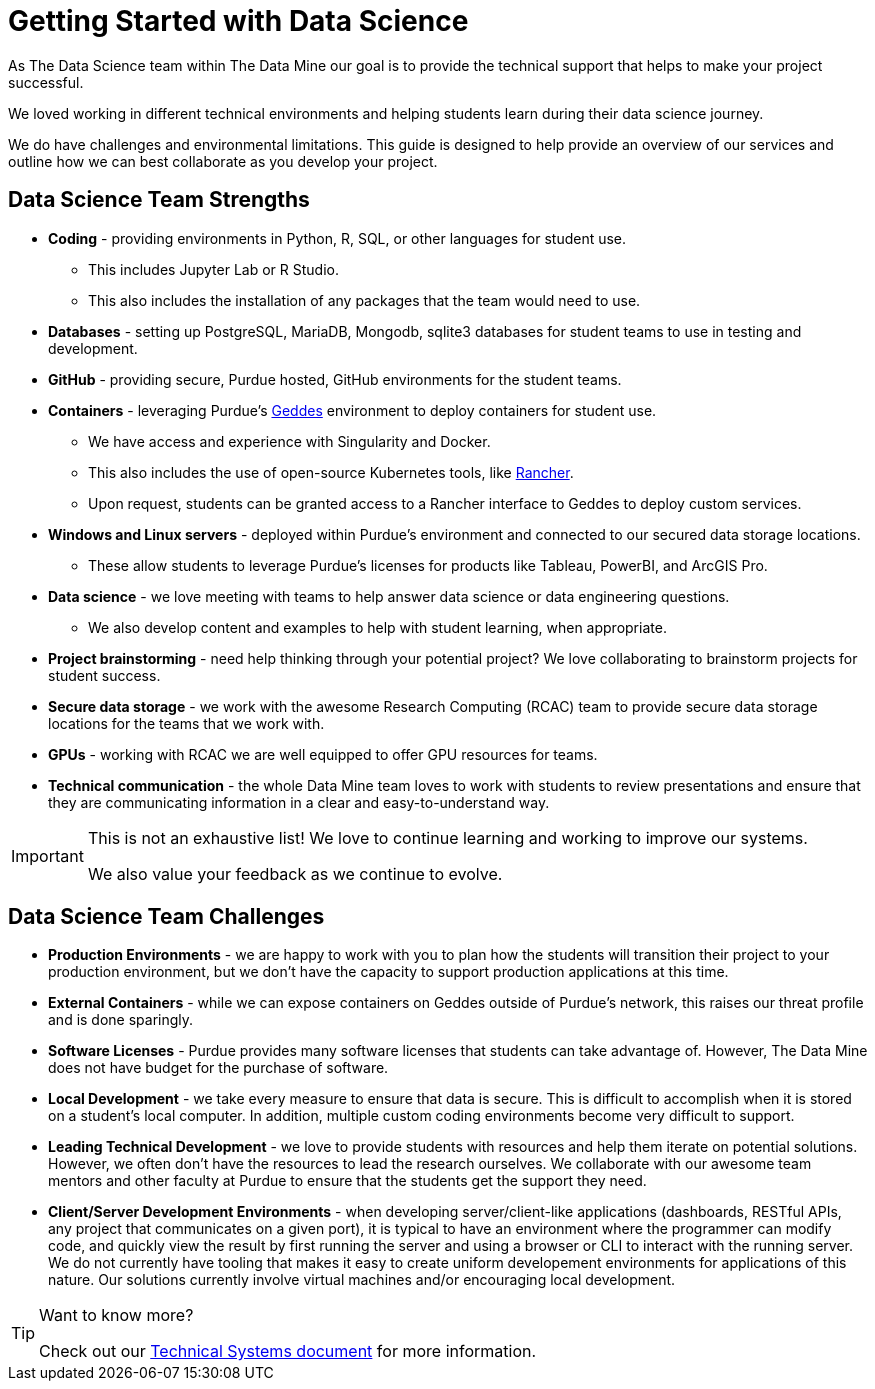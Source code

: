 = Getting Started with Data Science

As The Data Science team within The Data Mine our goal is to provide the technical support that helps to make your project successful. 

We loved working in different technical environments and helping students learn during their data science journey. 

We do have challenges and environmental limitations. This guide is designed to help provide an overview of our services and outline how we can best collaborate as you develop your project. 

== Data Science Team Strengths
* *Coding* - providing environments in Python, R, SQL, or other languages for student use. 
** This includes Jupyter Lab or R Studio. 
** This also includes the installation of any packages that the team would need to use. 
* *Databases* - setting up PostgreSQL, MariaDB, Mongodb, sqlite3 databases for student teams to use in testing and development. 
* *GitHub* - providing secure, Purdue hosted, GitHub environments for the student teams. 
* *Containers* - leveraging Purdue's https://www.rcac.purdue.edu/compute/geddes[Geddes] environment to deploy containers for student use. 
** We have access and experience with Singularity and Docker. 
** This also includes the use of open-source Kubernetes tools, like https://www.rancher.com/[Rancher].
** Upon request, students can be granted access to a Rancher interface to Geddes to deploy custom services.
* *Windows and Linux servers* - deployed within Purdue's environment and connected to our secured data storage locations. 
** These allow students to leverage Purdue's licenses for products like Tableau, PowerBI, and ArcGIS Pro. 
* *Data science* - we love meeting with teams to help answer data science or data engineering questions. 
** We also develop content and examples to help with student learning, when appropriate.
* *Project brainstorming* - need help thinking through your potential project? We love collaborating to brainstorm projects for student success. 
* *Secure data storage* - we work with the awesome Research Computing (RCAC) team to provide secure data storage locations for the teams that we work with. 
* *GPUs* - working with RCAC we are well equipped to offer GPU resources for teams. 
* *Technical communication* - the whole Data Mine team loves to work with students to review presentations and ensure that they are communicating information in a clear and easy-to-understand way. 

[IMPORTANT]
====
This is not an exhaustive list! We love to continue learning and working to improve our systems. 

We also value your feedback as we continue to evolve. 
====

== Data Science Team Challenges
* *Production Environments* - we are happy to work with you to plan how the students will transition their project to your production environment, but we don't have the capacity to support production applications at this time. 
* *External Containers* - while we can expose containers on Geddes outside of Purdue's network, this raises our threat profile and is done sparingly. 
* *Software Licenses* - Purdue provides many software licenses that students can take advantage of. However, The Data Mine does not have budget for the purchase of software. 
* *Local Development* - we take every measure to ensure that data is secure. This is difficult to accomplish when it is stored on a student's local computer. In addition, multiple custom coding environments become very difficult to support. 
* *Leading Technical Development* - we love to provide students with resources and help them iterate on potential solutions. However, we often don't have the resources to lead the research ourselves. We collaborate with our awesome team mentors and other faculty at Purdue to ensure that the students get the support they need. 
* *Client/Server Development Environments* - when developing server/client-like applications (dashboards, RESTful APIs, any project that communicates on a given port), it is typical to have an environment where the programmer can modify code, and quickly view the result by first running the server and using a browser or CLI to interact with the running server. We do not currently have tooling that makes it easy to create uniform developement environments for applications of this nature. Our solutions currently involve virtual machines and/or encouraging local development. 

[TIP]
====
Want to know more?

Check out our xref:technicalresources.adoc[Technical Systems document] for more information. 
==== 
